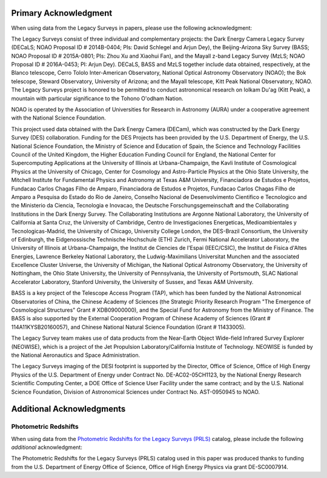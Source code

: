 .. title: Acknowledgment for all Legacy Survey Data
.. slug: acknowledgment
.. tags: mathjax
.. description:

Primary Acknowledgment
======================

When using data from the Legacy Surveys in papers, please use the following acknowledgment:

The Legacy Surveys consist of three individual and complementary projects: the Dark Energy Camera Legacy Survey (DECaLS; NOAO Proposal ID # 2014B-0404; PIs: David Schlegel and Arjun Dey), the Beijing-Arizona Sky Survey (BASS; NOAO Proposal ID # 2015A-0801; PIs: Zhou Xu and Xiaohui Fan), and the Mayall z-band Legacy Survey (MzLS; NOAO Proposal ID # 2016A-0453; PI: Arjun Dey). DECaLS, BASS and MzLS together include data obtained, respectively, at the Blanco telescope, Cerro Tololo Inter-American Observatory, National Optical Astronomy Observatory (NOAO); the Bok telescope, Steward Observatory, University of Arizona; and the Mayall telescope, Kitt Peak National Observatory, NOAO. The Legacy Surveys project is honored to be permitted to conduct astronomical research on Iolkam Du'ag (Kitt Peak), a mountain with particular significance to the Tohono O'odham Nation.

NOAO is operated by the Association of Universities for Research in Astronomy (AURA) under a cooperative agreement with the National Science Foundation.

This project used data obtained with the Dark Energy Camera (DECam), which was constructed by
the Dark Energy Survey (DES) collaboration. Funding for the DES Projects has been provided by
the U.S. Department of Energy, the U.S. National Science Foundation, the Ministry of Science
and Education of Spain, the Science and Technology Facilities Council of the United Kingdom,
the Higher Education Funding Council for England, the National Center for Supercomputing
Applications at the University of Illinois at Urbana-Champaign, the Kavli Institute of
Cosmological Physics at the University of Chicago, Center for Cosmology and Astro-Particle
Physics at the Ohio State University, the Mitchell Institute for Fundamental Physics and
Astronomy at Texas A&M University, Financiadora de Estudos e Projetos, Fundacao Carlos
Chagas Filho de Amparo, Financiadora de Estudos e Projetos, Fundacao Carlos Chagas Filho
de Amparo a Pesquisa do Estado do Rio de Janeiro, Conselho Nacional de Desenvolvimento
Cientifico e Tecnologico and the Ministerio da Ciencia, Tecnologia e Inovacao, the
Deutsche Forschungsgemeinschaft and the Collaborating Institutions in the Dark Energy Survey.
The Collaborating Institutions are Argonne National Laboratory, the University of California
at Santa Cruz, the University of Cambridge, Centro de Investigaciones Energeticas,
Medioambientales y Tecnologicas-Madrid, the University of Chicago, University College
London, the DES-Brazil Consortium, the University of Edinburgh, the Eidgenossische
Technische Hochschule (ETH) Zurich, Fermi National Accelerator Laboratory, the University
of Illinois at Urbana-Champaign, the Institut de Ciencies de l'Espai (IEEC/CSIC), the
Institut de Fisica d'Altes Energies, Lawrence Berkeley National Laboratory, the
Ludwig-Maximilians Universitat Munchen and the associated Excellence Cluster Universe,
the University of Michigan, the National Optical Astronomy Observatory, the University
of Nottingham, the Ohio State University, the University of Pennsylvania, the University
of Portsmouth, SLAC National Accelerator Laboratory, Stanford University, the University of
Sussex, and Texas A&M University.

BASS is a key project of the Telescope Access Program (TAP), which has been funded by the National Astronomical Observatories of China, the Chinese Academy of Sciences (the Strategic Priority Research Program "The Emergence of Cosmological Structures" Grant # XDB09000000), and the Special Fund for Astronomy from the Ministry of Finance. The BASS is also supported by the External Cooperation Program of Chinese Academy of Sciences (Grant # 114A11KYSB20160057), and Chinese National Natural Science Foundation (Grant # 11433005).

The Legacy Survey team makes use of data products from the Near-Earth Object Wide-field Infrared Survey Explorer (NEOWISE), which is a project of the Jet Propulsion Laboratory/California Institute of Technology. NEOWISE is funded by the National Aeronautics and Space Administration.

The Legacy Surveys imaging of the DESI footprint is supported by the Director, Office of Science, Office of High Energy Physics of the U.S. Department of Energy under Contract No. DE-AC02-05CH1123, by the National Energy Research Scientific Computing Center, a DOE Office of Science User Facility under the same contract; and by the U.S. National Science Foundation, Division of Astronomical Sciences under Contract No. AST-0950945 to NOAO.

Additional Acknowledgments
==========================

Photometric Redshifts
---------------------

When using data from the `Photometric Redshifts for the Legacy Surveys (PRLS)`_ catalog,
please include the following *additional* acknowledgment:

The Photometric Redshifts for the
Legacy Surveys (PRLS) catalog used in this paper was produced thanks to
funding from the U.S. Department of Energy Office of Science, Office of
High Energy Physics via grant DE-SC0007914.

.. _`Photometric Redshifts for the Legacy Surveys (PRLS)`: ../dr8/files#photometric-redshifts
